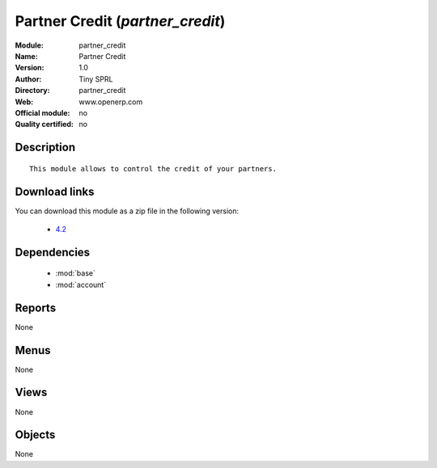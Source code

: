 
.. module:: partner_credit
    :synopsis: Partner Credit 
    :noindex:
.. 

.. raw:: html

    <link rel="stylesheet" href="../_static/hide_objects_in_sidebar.css" type="text/css" />

Partner Credit (*partner_credit*)
=================================
:Module: partner_credit
:Name: Partner Credit
:Version: 1.0
:Author: Tiny SPRL
:Directory: partner_credit
:Web: www.openerp.com
:Official module: no
:Quality certified: no

Description
-----------

::

  This module allows to control the credit of your partners.

Download links
--------------

You can download this module as a zip file in the following version:

  * `4.2 <http://www.openerp.com/download/modules/4.2/partner_credit.zip>`_


Dependencies
------------

 * :mod:`base`
 * :mod:`account`

Reports
-------

None


Menus
-------


None


Views
-----


None



Objects
-------

None

